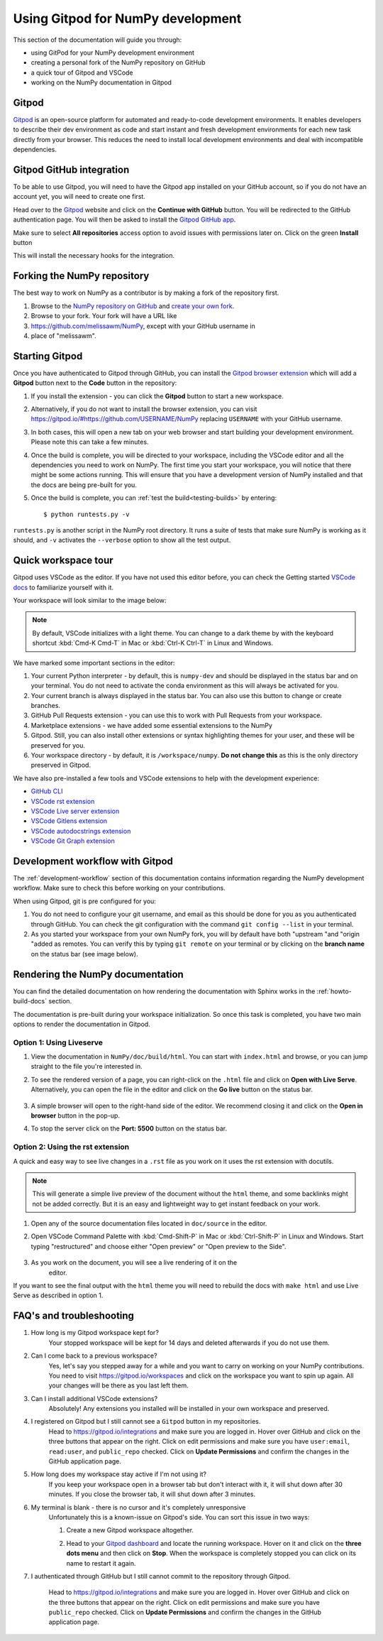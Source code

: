 .. _development-gitpod:


Using Gitpod for NumPy development
=======================================================

This section of the documentation will guide you through:

*  using GitPod for your NumPy development environment
*  creating a personal fork of the NumPy repository on GitHub
*  a quick tour of Gitpod and VSCode
*  working on the NumPy documentation in Gitpod

Gitpod
-------

`Gitpod`_  is an open-source platform for automated and ready-to-code 
development environments. It enables developers to describe their dev 
environment as code and start instant and fresh development environments for 
each new task directly from your browser. This reduces the need to install local 
development environments and deal with incompatible dependencies.

Gitpod GitHub integration
--------------------------

To be able to use Gitpod, you will need to have the Gitpod app installed on your 
GitHub account, so if
you do not have an account yet, you will need to create one first.

Head over to the `Gitpod`_ website and click on the **Continue with GitHub** 
button. You will be redirected to the GitHub authentication page.
You will then be asked to install the `Gitpod GitHub app <https://github.com/marketplace/gitpod-io>`_.

Make sure to select **All repositories** access option to avoid issues with 
permissions later on. Click on the green **Install** button

.. image:: ./gitpod-imgs/installing-gitpod-io.png
    :alt: Gitpod repository access and installation screenshot

This will install the necessary hooks for the integration.

Forking the NumPy repository
-----------------------------

The best way to work on NumPy as a contributor is by making a fork of the 
repository first.

#. Browse to the `NumPy repository on GitHub`_ and `create your own fork`_.

#. Browse to your fork. Your fork will have a URL like 
#. https://github.com/melissawm/NumPy, except with your GitHub username in 
#. place of "melissawm".

Starting Gitpod
----------------
Once you have authenticated to Gitpod through GitHub, you can install the 
`Gitpod browser extension <https://www.gitpod.io/docs/browser-extension>`_  
which will add a **Gitpod** button next to the **Code** button in the 
repository:

.. image:: ./gitpod-imgs/NumPy-github.png
    :alt: NumPy repository with Gitpod button screenshot

#. If you install the extension - you can click the **Gitpod** button to start 
   a new workspace.

#. Alternatively, if you do not want to install the browser extension, you can 
   visit https://gitpod.io/#https://github.com/USERNAME/NumPy replacing 
   ``USERNAME`` with your GitHub username.

#. In both cases, this will open a new tab on your web browser and start 
   building your development environment. Please note this can take a few 
   minutes.

#. Once the build is complete, you will be directed to your workspace, 
   including the VSCode editor and all the dependencies you need to work on 
   NumPy. The first time you start your workspace, you will notice that there 
   might be some actions running. This will ensure that you have a development 
   version of NumPy installed and that the docs are being pre-built for you.

#. Once the build is complete, you can :ref:`test the build<testing-builds>` by 
   entering::

        $ python runtests.py -v

``runtests.py`` is another script in the NumPy root directory. It runs a suite 
of tests that make sure NumPy is working as it should, and ``-v`` activates the 
``--verbose`` option to show all the test output.

Quick workspace tour
---------------------
Gitpod uses VSCode as the editor. If you have not used this editor before, you 
can check the Getting started `VSCode docs`_ to familiarize yourself with it.

Your workspace will look similar to the image below:

.. image:: ./gitpod-imgs/gitpod-workspace.png
    :alt: Gitpod workspace screenshot

.. note::  By default, VSCode initializes with a light theme. You can change to 
    a dark theme by with the keyboard shortcut :kbd:`Cmd-K Cmd-T` in Mac or 
    :kbd:`Ctrl-K Ctrl-T` in Linux and Windows.

We have marked some important sections in the editor:

#. Your current Python interpreter - by default, this is ``numpy-dev`` and 
   should be displayed in the status bar and on your terminal. You do not need 
   to activate the conda environment as this will always be activated for you.
#. Your current branch is always displayed in the status bar. You can also use 
   this button to change or create branches.
#. GitHub Pull Requests extension - you can use this to work with Pull Requests 
   from your workspace.
#. Marketplace extensions - we have added some essential extensions to the NumPy 
#. Gitpod. Still, you can also install other extensions or syntax highlighting 
   themes for your user, and these will be preserved for you.
#. Your workspace directory - by default, it is ``/workspace/numpy``. **Do not 
   change this** as this is the only directory preserved in Gitpod.

We have also pre-installed a few tools and VSCode extensions to help with the 
development experience:

*  `GitHub CLI <https://cli.github.com/>`_
*  `VSCode rst extension <https://marketplace.visualstudio.com/items?itemName=lextudio.restructuredtext>`_
*  `VSCode Live server extension <https://marketplace.visualstudio.com/items?itemName=ritwickdey.LiveServer>`_
*  `VSCode Gitlens extension <https://marketplace.visualstudio.com/items?itemName=eamodio.gitlens>`_
*  `VSCode autodocstrings extension <https://marketplace.visualstudio.com/items?itemName=njpwerner.autodocstring>`_
*  `VSCode Git Graph extension <https://marketplace.visualstudio.com/items?itemName=mhutchie.git-graph>`_

Development workflow with Gitpod
---------------------------------
The  :ref:`development-workflow` section of this documentation contains 
information regarding the NumPy development workflow. Make sure to check this 
before working on your contributions.

When using Gitpod, git is pre configured for you:

#. You do not need to configure your git username, and email as this should be 
   done for you as you authenticated through GitHub. You can check the git 
   configuration with the command ``git config --list`` in your terminal.
#. As you started your workspace from your own NumPy fork, you will by default 
   have both "upstream "and "origin "added as remotes. You can verify this by 
   typing ``git remote`` on your terminal or by clicking on the **branch name** 
   on the status bar (see image below).

.. image:: ./gitpod-imgs/NumPy-gitpod-branches.png
    :alt: Gitpod workspace branches plugin screenshot

Rendering the NumPy documentation
----------------------------------
You can find the detailed documentation on how rendering the documentation with 
Sphinx works in the :ref:`howto-build-docs` section.

The documentation is pre-built during your workspace initialization. So once 
this task is completed, you have two main options to render the documentation 
in Gitpod.

Option 1: Using Liveserve
***************************

#. View the documentation in ``NumPy/doc/build/html``. You can start with 
   ``index.html`` and browse, or you can jump straight to the file you're 
   interested in.
#. To see the rendered version of a page, you can right-click on the ``.html`` 
   file and click on **Open with Live Serve**. Alternatively, you can open the 
   file in the editor and click on the **Go live** button on the status bar.

    .. image:: ./gitpod-imgs/vscode-statusbar.png
        :alt: Gitpod workspace VSCode start live serve screenshot

#. A simple browser will open to the right-hand side of the editor. We recommend 
   closing it and click on the **Open in browser** button in the pop-up.
#. To stop the server click on the **Port: 5500** button on the status bar.

Option 2: Using the rst extension
***********************************

A quick and easy way to see live changes in a ``.rst`` file as you work on it 
uses the rst extension with docutils.

.. note:: This will generate a simple live preview of the document without the 
    ``html`` theme, and some backlinks might not be added correctly. But it is an 
    easy and lightweight way to get instant feedback on your work.

#. Open any of the source documentation files located in ``doc/source`` in the 
   editor.
#. Open VSCode Command Palette with :kbd:`Cmd-Shift-P` in Mac or 
   :kbd:`Ctrl-Shift-P` in Linux and Windows. Start typing "restructured" 
   and choose either "Open preview" or "Open preview to the Side".

    .. image:: ./gitpod-imgs/vscode-rst.png
        :alt: Gitpod workspace VSCode open rst screenshot

#. As you work on the document, you will see a live rendering of it on the 
    editor.

    .. image:: ./gitpod-imgs/rst-rendering.png
        :alt: Gitpod workspace VSCode rst rendering screenshot

If you want to see the final output with the ``html`` theme you will need to 
rebuild the docs with ``make html`` and use Live Serve as described in option 1.

FAQ's and troubleshooting
----------------------------

#. How long is my Gitpod workspace kept for?
    Your stopped workspace will be kept for 14 days and deleted afterwards if 
    you do not use them.

#. Can I come back to a previous workspace?
    Yes, let's say you stepped away for a while and you want to carry on working 
    on your NumPy contributions. You need to visit https://gitpod.io/workspaces 
    and click on the workspace you want to spin up again. All your changes will 
    be there as you last left them.

#. Can I install additional VSCode extensions?
    Absolutely! Any extensions you installed will be installed in your own 
    workspace and preserved.

#. I registered on Gitpod but I still cannot see a ``Gitpod`` button in my repositories.
    Head to https://gitpod.io/integrations and make sure you are logged in. 
    Hover over GitHub and click on the three buttons that appear on the right. 
    Click on edit permissions and make sure you have ``user:email``, 
    ``read:user``, and ``public_repo`` checked. Click on **Update Permissions** 
    and confirm the changes in the GitHub application page.

    .. image:: ./gitpod-imgs/gitpod-edit-permissions-gh.png
        :alt: Gitpod integrations - edit GH permissions screenshot

#. How long does my workspace stay active if I'm not using it?
    If you keep your workspace open in a browser tab but don't interact with it, 
    it will shut down after 30 minutes. If you close the browser tab, it will 
    shut down after 3 minutes.

#. My terminal is blank - there is no cursor and it's completely unresponsive
    Unfortunately this is a known-issue on Gitpod's side. You can sort this 
    issue in two ways:

    #. Create a new Gitpod workspace altogether.
    #. Head to your `Gitpod dashboard <https://gitpod.io/workspaces>`_ and locate 
       the running workspace. Hover on it and click on the **three dots menu** 
       and then click on **Stop**. When the workspace is completely stopped you 
       can click on its name to restart it again.   

       .. image:: ./gitpod-imgs/gitpod-dashboard-stop.png
           :alt: Gitpod dashboard and workspace menu screenshot

#. I authenticated through GitHub but I still cannot commit to the repository 
   through Gitpod. 

    Head to https://gitpod.io/integrations and make sure you are logged in. 
    Hover over GitHub and click on the three buttons that appear on the right. 
    Click on edit permissions and make sure you have ``public_repo`` checked.
    Click on **Update Permissions** and confirm the changes in the 
    GitHub application page.

    .. image:: ./gitpod-imgs/gitpod-edit-permissions-repo.png
        :alt: Gitpod integrations - edit GH repository permissions screenshot

.. _Gitpod: https://www.gitpod.io/
.. _NumPy repository on GitHub: https://github.com/NumPy/NumPy
.. _create your own fork: https://help.github.com/en/articles/fork-a-repo
.. _VSCode docs: https://code.visualstudio.com/docs/getstarted/tips-and-tricks
